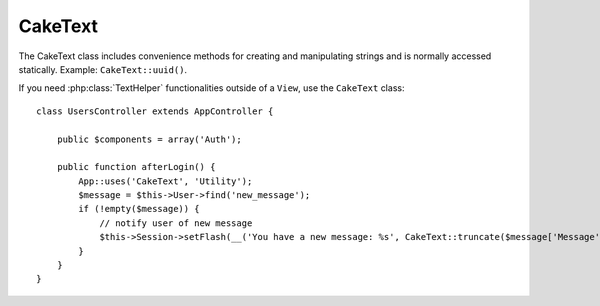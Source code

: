 CakeText
########

.. php:class:: CakeText

The CakeText class includes convenience methods for creating and
manipulating strings and is normally accessed statically. Example:
``CakeText::uuid()``.

.. deprecated:: 2.7
    The ``String`` class was deprecated in 2.7 in favour of the
    :php:class:`CakeText` class. While the ``String`` class is still available
    for backwards compatibility, using ``CakeText`` is recommended as it offers
    compatibility with PHP7 and HHVM.

If you need :php:class:`TextHelper` functionalities outside of a ``View``,
use the ``CakeText`` class::

    class UsersController extends AppController {

        public $components = array('Auth');

        public function afterLogin() {
            App::uses('CakeText', 'Utility');
            $message = $this->User->find('new_message');
            if (!empty($message)) {
                // notify user of new message
                $this->Session->setFlash(__('You have a new message: %s', CakeText::truncate($message['Message']['body'], 255, array('html' => true))));
            }
        }
    }

.. versionchanged:: 2.1
   Several methods from :php:class:`TextHelper` have been moved to
   ``CakeText`` class.

.. php:staticmethod:: uuid()

    The UUID method is used to generate unique identifiers as per
    :rfc:`4122`. The UUID is a
    128bit string in the format of
    485fc381-e790-47a3-9794-1337c0a8fe68.

    ::

        CakeText::uuid(); // 485fc381-e790-47a3-9794-1337c0a8fe68


.. php:staticmethod:: tokenize($data, $separator = ',', $leftBound = '(', $rightBound = ')')

    Tokenizes a string using ``$separator``, ignoring any instance of
    ``$separator`` that appears between ``$leftBound`` and ``$rightBound``.

    This method can be useful when splitting up data in that has regular
    formatting such as tag lists::

        $data = "cakephp 'great framework' php";
        $result = CakeText::tokenize($data, ' ', "'", "'");
        // result contains
        array('cakephp', "'great framework'", 'php');

.. php:staticmethod:: insert($string, $data, $options = array())

    The insert method is used to create string templates and to allow
    for key/value replacements::

        CakeText::insert('My name is :name and I am :age years old.', array('name' => 'Bob', 'age' => '65'));
        // generates: "My name is Bob and I am 65 years old."

.. php:staticmethod:: cleanInsert($string, $options = array())

    Cleans up a ``CakeText::insert`` formatted string with given $options
    depending on the 'clean' key in $options. The default method used
    is text but html is also available. The goal of this function is to
    replace all whitespace and unneeded markup around placeholders that
    did not get replaced by Set::insert.

    You can use the following options in the options array::

        $options = array(
            'clean' => array(
                'method' => 'text', // or html
            ),
            'before' => '',
            'after' => ''
        );

.. php:staticmethod:: wrap($text, $options = array())

    Wraps a block of text to a set width, and indent blocks as well.
    Can intelligently wrap text so words are not sliced across lines::

        $text = 'This is the song that never ends.';
        $result = CakeText::wrap($text, 22);

        // returns
        This is the song
        that never ends.

    You can provide an array of options that control how wrapping is done. The
    supported options are:

    * ``width`` The width to wrap to. Defaults to 72.
    * ``wordWrap`` Whether or not to wrap whole words. Defaults to true.
    * ``indent`` The character to indent lines with. Defaults to ''.
    * ``indentAt`` The line number to start indenting text. Defaults to 0.

.. start-string

.. php:method:: highlight(string $haystack, string $needle, array $options = array() )

    :param string $haystack: The string to search.
    :param string $needle: The string to find.
    :param array $options: An array of options, see below.

    Highlights ``$needle`` in ``$haystack`` using the
    ``$options['format']`` string specified or a default string.

    Options:

    -  'format' - string The piece of HTML with that the phrase will be
       highlighted
    -  'html' - bool If true, will ignore any HTML tags, ensuring that
       only the correct text is highlighted

    Example::

        // called as TextHelper
        echo $this->Text->highlight(
            $lastSentence,
            'using',
            array('format' => '<span class="highlight">\1</span>')
        );

        // called as CakeText
        App::uses('CakeText', 'Utility');
        echo CakeText::highlight(
            $lastSentence,
            'using',
            array('format' => '<span class="highlight">\1</span>')
        );

    Output::

        Highlights $needle in $haystack <span class="highlight">using</span>
        the $options['format'] string specified  or a default string.

.. php:method:: stripLinks($text)

    Strips the supplied ``$text`` of any HTML links.

.. php:method:: truncate(string $text, int $length=100, array $options)

    :param string $text: The text to truncate.
    :param int $length:  The length, in characters, beyond which the text should be truncated.
    :param array $options: An array of options to use.

    If ``$text`` is longer than ``$length`` characters, this method truncates it
    at ``$length`` and adds a suffix consisting of ``'ellipsis'``, if defined.
    If ``'exact'`` is passed as ``false``, the truncation will occur at the
    first whitespace after the point at which ``$length`` is exceeded. If
    ``'html'`` is passed as ``true``, HTML tags will be respected and will not
    be cut off.

    ``$options`` is used to pass all extra parameters, and has the
    following possible keys by default, all of which are optional::

        array(
            'ellipsis' => '...',
            'exact' => true,
            'html' => false
        )

    Example::

        // called as TextHelper
        echo $this->Text->truncate(
            'The killer crept forward and tripped on the rug.',
            22,
            array(
                'ellipsis' => '...',
                'exact' => false
            )
        );

        // called as CakeText
        App::uses('CakeText', 'Utility');
        echo CakeText::truncate(
            'The killer crept forward and tripped on the rug.',
            22,
            array(
                'ellipsis' => '...',
                'exact' => false
            )
        );

    Output::

        The killer crept...

.. versionchanged:: 2.3
   ``ending`` has been replaced by ``ellipsis``. ``ending`` is still used in 2.2.1


.. php:method:: tail(string $text, int $length=100, array $options)

    :param string $text: The text to truncate.
    :param int $length:  The length, in characters, beyond which the text should be truncated.
    :param array $options: An array of options to use.

    If ``$text`` is longer than ``$length`` characters, this method removes an initial
    substring with length consisting of the difference and prepends a prefix
    consisting of ``'ellipsis'``, if defined. If ``'exact'`` is passed as
    ``false``, the truncation will occur at the first whitespace prior to the
    point at which truncation would otherwise take place.

    ``$options`` is used to pass all extra parameters, and has the
    following possible keys by default, all of which are optional::

        array(
            'ellipsis' => '...',
            'exact' => true
        )

    .. versionadded:: 2.3

    Example::

        $sampleText = 'I packed my bag and in it I put a PSP, a PS3, a TV, ' .
            'a C# program that can divide by zero, death metal t-shirts'

        // called as TextHelper
        echo $this->Text->tail(
            $sampleText,
            70,
            array(
                'ellipsis' => '...',
                'exact' => false
            )
        );

        // called as CakeText
        App::uses('CakeText', 'Utility');
        echo CakeText::tail(
            $sampleText,
            70,
            array(
                'ellipsis' => '...',
                'exact' => false
            )
        );

    Output::

        ...a TV, a C# program that can divide by zero, death metal t-shirts

.. php:method:: excerpt(string $haystack, string $needle, integer $radius=100, string $ellipsis="...")

    :param string $haystack: The string to search.
    :param string $needle: The string to excerpt around.
    :param int $radius:  The number of characters on either side of $needle you want to include.
    :param string $ellipsis: Text to append/prepend to the beginning or end of the result.

    Extracts an excerpt from ``$haystack`` surrounding the ``$needle``
    with a number of characters on each side determined by ``$radius``,
    and prefix/suffix with ``$ellipsis``. This method is especially handy for
    search results. The query string or keywords can be shown within
    the resulting document. ::

        // called as TextHelper
        echo $this->Text->excerpt($lastParagraph, 'method', 50, '...');

        // called as CakeText
        App::uses('CakeText', 'Utility');
        echo CakeText::excerpt($lastParagraph, 'method', 50, '...');

    Output::

        ... by $radius, and prefix/suffix with $ellipsis. This method is
        especially handy for search results. The query...

.. php:method:: toList(array $list, $and='and')

    :param array $list: Array of elements to combine into a list sentence.
    :param string $and: The word used for the last join.

    Creates a comma-separated list where the last two items are joined
    with 'and'. ::

        // called as TextHelper
        echo $this->Text->toList($colors);

        // called as CakeText
        App::uses('CakeText', 'Utility');
        echo CakeText::toList($colors);

    Output::

        red, orange, yellow, green, blue, indigo and violet

.. end-string


.. meta::
    :title lang=en: CakeText
    :keywords lang=en: array php,array name,string options,data options,result string,class string,string data,string class,placeholders,default method,key value,markup,rfc,replacements,convenience,templates
